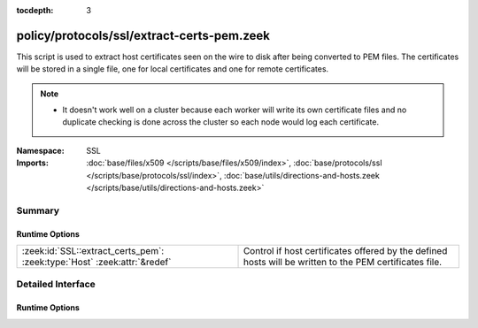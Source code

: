:tocdepth: 3

policy/protocols/ssl/extract-certs-pem.zeek
===========================================
.. zeek:namespace:: SSL

This script is used to extract host certificates seen on the wire to disk
after being converted to PEM files.  The certificates will be stored in
a single file, one for local certificates and one for remote certificates.

.. note::

    - It doesn't work well on a cluster because each worker will write its
      own certificate files and no duplicate checking is done across the
      cluster so each node would log each certificate.


:Namespace: SSL
:Imports: :doc:`base/files/x509 </scripts/base/files/x509/index>`, :doc:`base/protocols/ssl </scripts/base/protocols/ssl/index>`, :doc:`base/utils/directions-and-hosts.zeek </scripts/base/utils/directions-and-hosts.zeek>`

Summary
~~~~~~~
Runtime Options
###############
======================================================================== =========================================================
:zeek:id:`SSL::extract_certs_pem`: :zeek:type:`Host` :zeek:attr:`&redef` Control if host certificates offered by the defined hosts
                                                                         will be written to the PEM certificates file.
======================================================================== =========================================================


Detailed Interface
~~~~~~~~~~~~~~~~~~
Runtime Options
###############
.. zeek:id:: SSL::extract_certs_pem
   :source-code: policy/protocols/ssl/extract-certs-pem.zeek 22 22

   :Type: :zeek:type:`Host`
   :Attributes: :zeek:attr:`&redef`
   :Default: ``LOCAL_HOSTS``

   Control if host certificates offered by the defined hosts
   will be written to the PEM certificates file.
   Choices are: LOCAL_HOSTS, REMOTE_HOSTS, ALL_HOSTS, NO_HOSTS.


